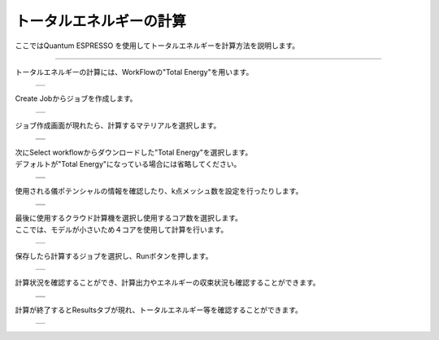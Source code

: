 =========================
トータルエネルギーの計算
=========================

ここではQuantum ESPRESSO を使用してトータルエネルギーを計算方法を説明します。

.. raw:: html

   <iframe width="560" height="315" src="https://www.youtube.com/embed/1I9ZhxvkGBA" frameborder="0" allow="autoplay; encrypted-media" allowfullscreen></iframe>
   
-------------------------------------------------------------------------------------------------

| トータルエネルギーの計算には、WorkFlowの"Total Energy"を用います。

  +--------------------------------------------------------------------------+
  | .. image:: ./imgs/qe_scf_001.png                                         |
  |    :scale: 40 %                                                          |
  |    :align: center                                                        |
  +--------------------------------------------------------------------------+

| Create Jobからジョブを作成します。

  +--------------------------------------------------------------------------+
  | .. image:: ./imgs/qe_scf_002.png                                         |
  |    :scale: 40 %                                                          |
  |    :align: center                                                        |
  +--------------------------------------------------------------------------+

| ジョブ作成画面が現れたら、計算するマテリアルを選択します。

  +--------------------------------------------------------------------------+
  | .. image:: ./imgs/qe_scf_003.png                                         |
  |    :scale: 40 %                                                          |
  |    :align: center                                                        |
  +--------------------------------------------------------------------------+
  | .. image:: ./imgs/qe_scf_004.png                                         |
  |    :scale: 40 %                                                          |
  |    :align: center                                                        |
  +--------------------------------------------------------------------------+

| 次にSelect workflowからダウンロードした"Total Energy"を選択します。
| デフォルトが"Total Energy"になっている場合には省略してください。

  +--------------------------------------------------------------------------+
  | .. image:: ./imgs/qe_scf_005.png                                         |
  |    :scale: 40 %                                                          |
  |    :align: center                                                        |
  +--------------------------------------------------------------------------+
  | .. image:: ./imgs/qe_scf_006.png                                         |
  |    :scale: 40 %                                                          |
  |    :align: center                                                        |
  +--------------------------------------------------------------------------+

| 使用される儀ポテンシャルの情報を確認したり、k点メッシュ数を設定を行ったりします。

  +--------------------------------------------------------------------------+
  | .. image:: ./imgs/qe_scf_007.png                                         |
  |    :scale: 40 %                                                          |
  |    :align: center                                                        |
  +--------------------------------------------------------------------------+
  | .. image:: ./imgs/qe_scf_008.png                                         |
  |    :scale: 40 %                                                          |
  |    :align: center                                                        |
  +--------------------------------------------------------------------------+

| 最後に使用するクラウド計算機を選択し使用するコア数を選択します。
| ここでは、モデルが小さいため４コアを使用して計算を行います。

  +--------------------------------------------------------------------------+
  | .. image:: ./imgs/qe_scf_009.png                                         |
  |    :scale: 40 %                                                          |
  |    :align: center                                                        |
  +--------------------------------------------------------------------------+

| 保存したら計算するジョブを選択し、Runボタンを押します。

  +--------------------------------------------------------------------------+
  | .. image:: ./imgs/qe_scf_010.png                                         |
  |    :scale: 40 %                                                          |
  |    :align: center                                                        |
  +--------------------------------------------------------------------------+

| 計算状況を確認することができ、計算出力やエネルギーの収束状況も確認することができます。

  +--------------------------------------------------------------------------+
  | .. image:: ./imgs/qe_scf_011.png                                         |
  |    :scale: 40 %                                                          |
  |    :align: center                                                        |
  +--------------------------------------------------------------------------+
  | .. image:: ./imgs/qe_scf_012.png                                         |
  |    :scale: 40 %                                                          |
  |    :align: center                                                        |
  +--------------------------------------------------------------------------+

| 計算が終了するとResultsタブが現れ、トータルエネルギー等を確認することができます。

  +--------------------------------------------------------------------------+
  | .. image:: ./imgs/qe_scf_013.png                                         |
  |    :scale: 40 %                                                          |
  |    :align: center                                                        |
  +--------------------------------------------------------------------------+

